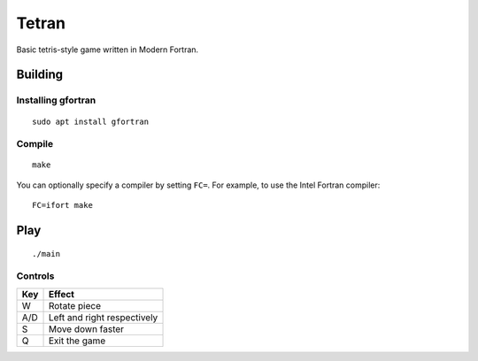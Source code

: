 ======
Tetran
======

Basic tetris-style game written in Modern Fortran.

Building
========

Installing gfortran
-------------------
::

    sudo apt install gfortran


Compile
-------
::

    make

You can optionally specify a compiler by setting ``FC=``. 
For example, to use the Intel Fortran compiler::

    FC=ifort make

Play
====
::

    ./main


Controls
--------

=== ======
Key Effect
=== ======
W   Rotate piece
A/D Left and right respectively
S   Move down faster
Q   Exit the game
=== ======
